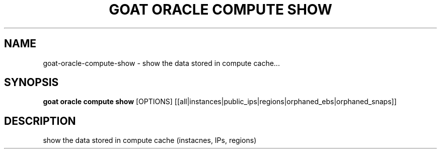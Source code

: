 .TH "GOAT ORACLE COMPUTE SHOW" "1" "2024-02-04" "2024.2.4.728" "goat oracle compute show Manual"
.SH NAME
goat\-oracle\-compute\-show \- show the data stored in compute cache...
.SH SYNOPSIS
.B goat oracle compute show
[OPTIONS] [[all|instances|public_ips|regions|orphaned_ebs|orphaned_snaps]]
.SH DESCRIPTION
show the data stored in compute cache (instacnes, IPs, regions)
